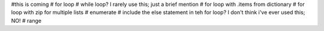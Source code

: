 #this is coming
# for loop
# while loop?  I rarely use this; just a brief mention
# for loop with .items from dictionary
# for loop with zip for multiple lists
# enumerate
# include the else statement in teh for loop? I don't think i've ever used this; NO!
# range